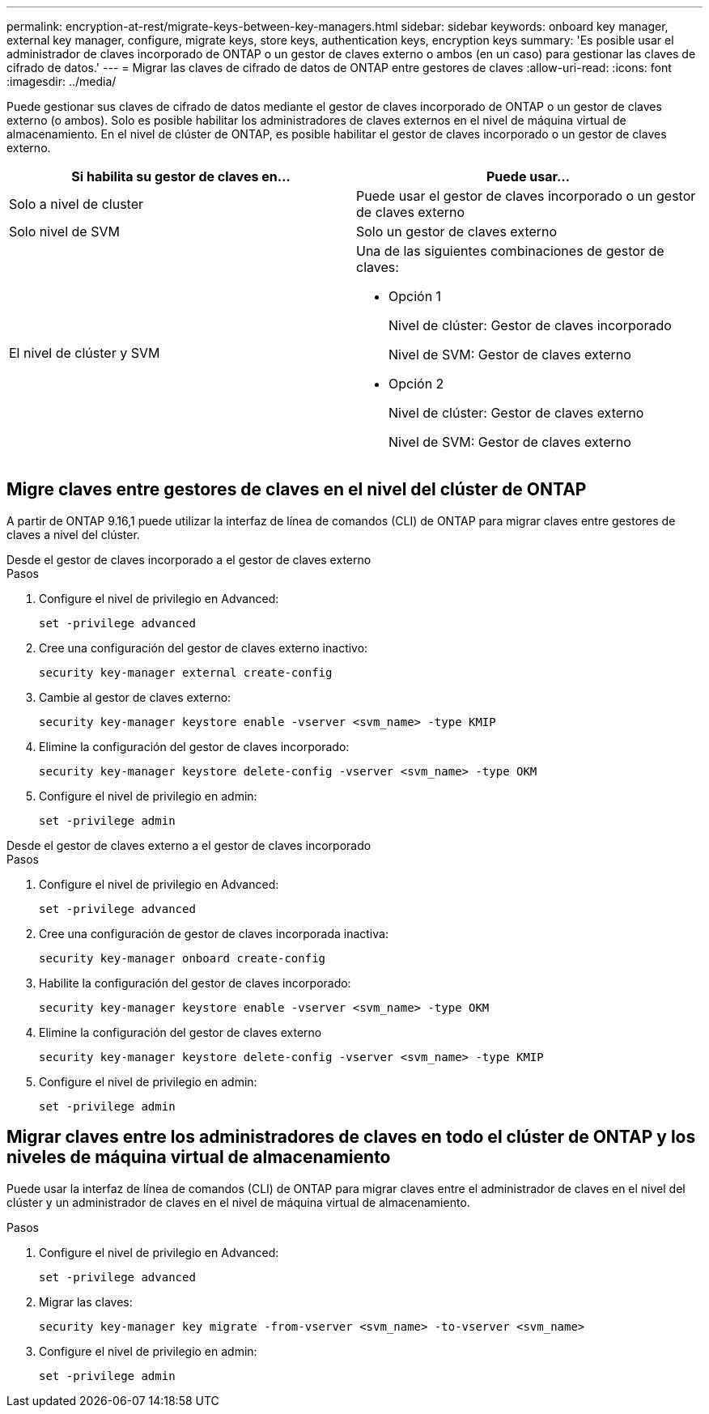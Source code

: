 ---
permalink: encryption-at-rest/migrate-keys-between-key-managers.html 
sidebar: sidebar 
keywords: onboard key manager, external key manager, configure, migrate keys, store keys, authentication keys, encryption keys 
summary: 'Es posible usar el administrador de claves incorporado de ONTAP o un gestor de claves externo o ambos (en un caso) para gestionar las claves de cifrado de datos.' 
---
= Migrar las claves de cifrado de datos de ONTAP entre gestores de claves
:allow-uri-read: 
:icons: font
:imagesdir: ../media/


[role="lead"]
Puede gestionar sus claves de cifrado de datos mediante el gestor de claves incorporado de ONTAP o un gestor de claves externo (o ambos). Solo es posible habilitar los administradores de claves externos en el nivel de máquina virtual de almacenamiento. En el nivel de clúster de ONTAP, es posible habilitar el gestor de claves incorporado o un gestor de claves externo.

[cols="2,2"]
|===
| Si habilita su gestor de claves en... | Puede usar... 


| Solo a nivel de cluster  a| 
Puede usar el gestor de claves incorporado o un gestor de claves externo



| Solo nivel de SVM | Solo un gestor de claves externo 


 a| 
El nivel de clúster y SVM
 a| 
Una de las siguientes combinaciones de gestor de claves:

* Opción 1
+
Nivel de clúster: Gestor de claves incorporado

+
Nivel de SVM: Gestor de claves externo

* Opción 2
+
Nivel de clúster: Gestor de claves externo

+
Nivel de SVM: Gestor de claves externo



|===


== Migre claves entre gestores de claves en el nivel del clúster de ONTAP

A partir de ONTAP 9.16,1 puede utilizar la interfaz de línea de comandos (CLI) de ONTAP para migrar claves entre gestores de claves a nivel del clúster.

[role="tabbed-block"]
====
.Desde el gestor de claves incorporado a el gestor de claves externo
--
.Pasos
. Configure el nivel de privilegio en Advanced:
+
[source, cli]
----
set -privilege advanced
----
. Cree una configuración del gestor de claves externo inactivo:
+
[source, cli]
----
security key-manager external create-config
----
. Cambie al gestor de claves externo:
+
[source, cli]
----
security key-manager keystore enable -vserver <svm_name> -type KMIP
----
. Elimine la configuración del gestor de claves incorporado:
+
[source, cli]
----
security key-manager keystore delete-config -vserver <svm_name> -type OKM
----
. Configure el nivel de privilegio en admin:
+
[source, cli]
----
set -privilege admin
----


--
.Desde el gestor de claves externo a el gestor de claves incorporado
--
.Pasos
. Configure el nivel de privilegio en Advanced:
+
[source, cli]
----
set -privilege advanced
----
. Cree una configuración de gestor de claves incorporada inactiva:
+
[source, cli]
----
security key-manager onboard create-config
----
. Habilite la configuración del gestor de claves incorporado:
+
[source, cli]
----
security key-manager keystore enable -vserver <svm_name> -type OKM
----
. Elimine la configuración del gestor de claves externo
+
[source, cli]
----
security key-manager keystore delete-config -vserver <svm_name> -type KMIP
----
. Configure el nivel de privilegio en admin:
+
[source, cli]
----
set -privilege admin
----


--
====


== Migrar claves entre los administradores de claves en todo el clúster de ONTAP y los niveles de máquina virtual de almacenamiento

Puede usar la interfaz de línea de comandos (CLI) de ONTAP para migrar claves entre el administrador de claves en el nivel del clúster y un administrador de claves en el nivel de máquina virtual de almacenamiento.

.Pasos
. Configure el nivel de privilegio en Advanced:
+
[source, cli]
----
set -privilege advanced
----
. Migrar las claves:
+
[source, cli]
----
security key-manager key migrate -from-vserver <svm_name> -to-vserver <svm_name>
----
. Configure el nivel de privilegio en admin:
+
[source, cli]
----
set -privilege admin
----


